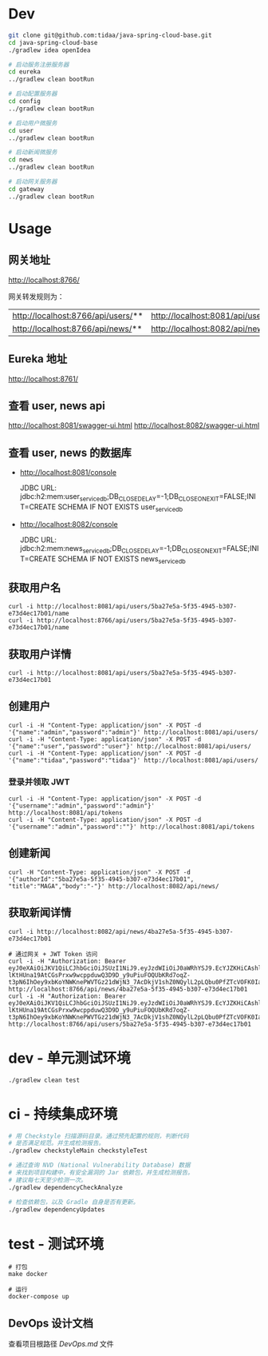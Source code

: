 * Dev
#+begin_src bash
git clone git@github.com:tidaa/java-spring-cloud-base.git
cd java-spring-cloud-base
./gradlew idea openIdea

# 启动服务注册服务器
cd eureka
../gradlew clean bootRun

# 启动配置服务器
cd config
../gradlew clean bootRun

# 启动用户微服务
cd user
../gradlew clean bootRun

# 启动新闻微服务
cd news
../gradlew clean bootRun

# 启动网关服务器
cd gateway
../gradlew clean bootRun
#+end_src

* Usage
** 网关地址
http://localhost:8766/

网关转发规则为：
| http://localhost:8766/api/users/** | http://localhost:8081/api/users/** |
| http://localhost:8766/api/news/**  | http://localhost:8082/api/news/**  |

** Eureka 地址
http://localhost:8761/

** 查看 user, news api
http://localhost:8081/swagger-ui.html
http://localhost:8082/swagger-ui.html

** 查看 user, news 的数据库
- http://localhost:8081/console

  JDBC URL:
  jdbc:h2:mem:user_service_db;DB_CLOSE_DELAY=-1;DB_CLOSE_ON_EXIT=FALSE;INIT=CREATE SCHEMA IF NOT EXISTS user_service_db

- http://localhost:8082/console

  JDBC URL:
  jdbc:h2:mem:news_service_db;DB_CLOSE_DELAY=-1;DB_CLOSE_ON_EXIT=FALSE;INIT=CREATE SCHEMA IF NOT EXISTS news_service_db

** 获取用户名
#+begin_src
curl -i http://localhost:8081/api/users/5ba27e5a-5f35-4945-b307-e73d4ec17b01/name
curl -i http://localhost:8766/api/users/5ba27e5a-5f35-4945-b307-e73d4ec17b01/name
#+end_src

** 获取用户详情
#+begin_src
curl -i http://localhost:8081/api/users/5ba27e5a-5f35-4945-b307-e73d4ec17b01
#+end_src

** 创建用户
#+begin_src
curl -i -H "Content-Type: application/json" -X POST -d '{"name":"admin","password":"admin"}' http://localhost:8081/api/users/
curl -i -H "Content-Type: application/json" -X POST -d '{"name":"user","password":"user"}' http://localhost:8081/api/users/
curl -i -H "Content-Type: application/json" -X POST -d '{"name":"tidaa","password":"tidaa"}' http://localhost:8081/api/users/
#+end_src

*** 登录并领取 JWT
#+begin_src
curl -i -H "Content-Type: application/json" -X POST -d '{"username":"admin","password":"admin"}' http://localhost:8081/api/tokens
curl -i -H "Content-Type: application/json" -X POST -d '{"username":"admin","password":""}' http://localhost:8081/api/tokens
#+end_src


** 创建新闻
#+begin_src
curl -H "Content-Type: application/json" -X POST -d '{"authorId":"5ba27e5a-5f35-4945-b307-e73d4ec17b01", "title":"MAGA","body":"-"}' http://localhost:8082/api/news/
#+end_src

** 获取新闻详情
#+begin_src
curl -i http://localhost:8082/api/news/4ba27e5a-5f35-4945-b307-e73d4ec17b01

# 通过网关 + JWT Token 访问
curl -i -H "Authorization: Bearer eyJ0eXAiOiJKV1QiLCJhbGciOiJSUzI1NiJ9.eyJzdWIiOiJ0aWRhYSJ9.EcYJZKHiCAshlRqJKIZtpNrkBIF4Nj0sc7-lKtHUna19AtCGsPrxw9wcppduwQ3D9D_y9uPiuFOQUbKRd7oqZ-t3pN6IhOey9xbKoYNWKnePWVTGz21dWjN3_7AcDkjV1shZ0NQylL2pLQbu0PfZTcVOFK0IaSAq2RhNY36ZCMc" http://localhost:8766/api/news/4ba27e5a-5f35-4945-b307-e73d4ec17b01
curl -i -H "Authorization: Bearer eyJ0eXAiOiJKV1QiLCJhbGciOiJSUzI1NiJ9.eyJzdWIiOiJ0aWRhYSJ9.EcYJZKHiCAshlRqJKIZtpNrkBIF4Nj0sc7-lKtHUna19AtCGsPrxw9wcppduwQ3D9D_y9uPiuFOQUbKRd7oqZ-t3pN6IhOey9xbKoYNWKnePWVTGz21dWjN3_7AcDkjV1shZ0NQylL2pLQbu0PfZTcVOFK0IaSAq2RhNY36ZCMc" http://localhost:8766/api/users/5ba27e5a-5f35-4945-b307-e73d4ec17b01
#+end_src

* dev - 单元测试环境
#+begin_src
./gradlew clean test
#+end_src

* ci - 持续集成环境
#+begin_src sh
# 用 Checkstyle 扫描源码目录。通过预先配置的规则，判断代码
# 是否满足规范。并生成检测报告。
./gradlew checkstyleMain checkstyleTest

# 通过查询 NVD (National Vulnerability Database) 数据
# 来找到项目构建中，有安全漏洞的 Jar 依赖包，并生成检测报告。
# 建议每七天至少检测一次。
./gradlew dependencyCheckAnalyze

# 检查依赖包，以及 Gradle 自身是否有更新。
./gradlew dependencyUpdates
#+end_src

* test - 测试环境
#+begin_src src
# 打包
make docker

# 运行
docker-compose up
#+end_src

** DevOps 设计文档
查看项目根路径 [[DevOps.md]] 文件
